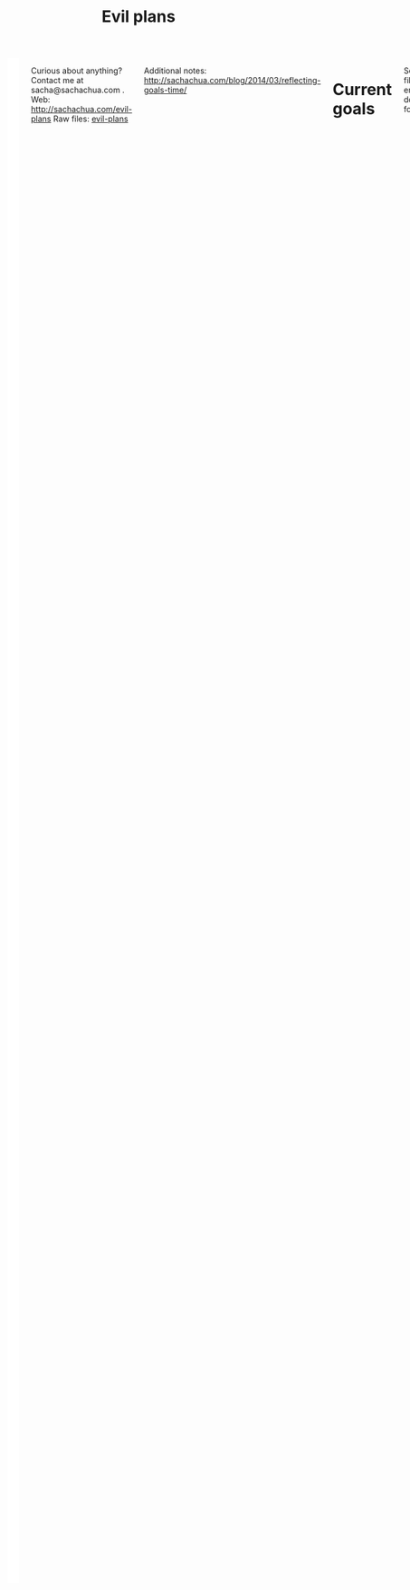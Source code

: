 #+TITLE: Evil plans
#+HTML: <script src="http://ajax.googleapis.com/ajax/libs/jquery/1.11.0/jquery.min.js"></script>
#+STARTUP: lognotedone

#+HTML: <div class="row"><div class="columns">

<<top>>


#+HTML: <div class="heading-status" width="200" height="200" style="float: right; width: 220px; background: white; padding: 10px" data-type="sunburst"></div>

Curious about anything? Contact me at sacha@sachachua.com .  
Web: http://sachachua.com/evil-plans
Raw files: [[https://github.com/sachac/sachac.github.io/tree/master/evil-plans][evil-plans]]

Additional notes: http://sachachua.com/blog/2014/03/reflecting-goals-time/

* Current goals
  :PROPERTIES:
  :CUSTOM_ID: Current_goals
  :END:

See raw file or end of document for code. 


#+CALL: graph-from-tables[](fillcolumn=20,id="G",outputfile="goals.svg",cmdline="-Kdot -Tsvg -Gdpi=72 -Gsize=8,8 -Grankdir=LR") :results silent :exports none

[[file:goals.svg]]

* Including "Someday" goals
  :PROPERTIES:
  :CUSTOM_ID: Including__Someday__goals
  :END:

See raw file or end of document for code.

#+CALL: graph-from-tables[](fillcolumn=20,include-someday=1,outputfile="someday.svg",cmdline="-Kdot -Tsvg -Gdpi=72 -Gsize=10,10 -Grankdir=LR") :results silent :exports none

[[file:someday.svg]]

* Table
  :PROPERTIES:
  :CUSTOM_ID: Table
  :END:
     #+BEGIN: propview :cols (GOALCATEGORY XP TODO ITEM)  :conds ((> XP 0) (not (string= TODO "DONE"))) :id global :noquote t :skip-empty-rows t 
     | GOALCATEGORY |  XP | TODO    | ITEM                                                                                                 |
     |--------------+-----+---------+------------------------------------------------------------------------------------------------------|
     | Health       |  10 | SOMEDAY | restart jogging with W-                                                                              |
     | Health       |  20 | SOMEDAY | develop habit of biking safely and comfortably in winter (>= -5C, < 20km wind, not much ice or snow) |
     | Health       |  50 | SOMEDAY | graduate from introductory exercise ladder                                                           |
     | Life         | 100 | WAITING | enjoy middle age                                                                                     |
     | Life         |  10 | WAITING | respond with tranquility in the face of my mortality                                                 |
     | Life         |  20 | WAITING | respond with tranquility in the face of sickness                                                     |
     | Life         |  30 | WAITING | respond with tranquility in the face of the death of someone close to me                             |
     | Life         | 100 | WAITING | enjoy old age                                                                                        |
     | Life         |  10 | SOMEDAY | set up distinctly interesting memories for four months straight                                      |
     | Life         |  30 | SOMEDAY | get driver's license?                                                                                |
     | Analysis     |  20 | SOMEDAY | use animations to understand data                                                                    |
     | Learning     |  10 | SOMEDAY | read the visual dictionary                                                                           |
     | Writing      |  50 | SOMEDAY | develop ability to look at my writing with strangers' eyes                                           |
     | Writing      |  50 | SOMEDAY | cut writing ruthlessly                                                                               |
     | Writing      |  50 | SOMEDAY | write in bigger chunks                                                                               |
     | Writing      | 100 | SOMEDAY | write a book instead of compiling it                                                                 |
     | Writing      | 100 | SOMEDAY | habitually write books (>= 3 books in 5 years)                                                       |
     | Writing      |  50 | SOMEDAY | habitually write mini-guides (>= 4 mini-guides in 2 years)                                           |
     | Speaking     |  10 | SOMEDAY | make videos part of the way I regularly share (~12 original videos a year)                           |
     | Drawing      |  20 | SOMEDAY | draw recognizable people                                                                             |
     | Programming  |   5 | SOMEDAY | set up smooth cross-referencing between blog posts and Flickr                                        |
     | Programming  |   5 | SOMEDAY | set up autocomplete                                                                                  |
     | Programming  |   5 | SOMEDAY | set up flychecking                                                                                   |
     | Programming  |   5 | SOMEDAY | make test-driven development part of my normal workflow                                              |
     | Programming  |   5 | SOMEDAY | get the hang of a CSS framework                                                                      |
     | Programming  |   5 | SOMEDAY | get the hang of a CSS preprocessor                                                                   |
     | Programming  |   5 | SOMEDAY | get the hang of a Javascript preprocessor                                                            |
     | Programming  |   5 | SOMEDAY | help other people program more effectively                                                           |
     | Programming  |  10 | SOMEDAY | close an open source issue                                                                           |
     | Programming  |  10 | SOMEDAY | contribute to open source documentation                                                              |
     | Programming  |  20 | SOMEDAY | get feedback from coaches or open source community                                                   |
     | Programming  |  20 | SOMEDAY | contribute to Emacs C                                                                                |
     | Writing      |  30 | SOMEDAY | write book about 5-year experiment to capture memories and help other people curious about it        |
     | Writing      |  50 | SOMEDAY | write a set of three or four 4-part courses                                                          |
     | Life         |  10 | SOMEDAY | create four major projects in a year                                                                 |
     | Writing      |  20 | SOMEDAY | write mini-book on building Emacs habits                                                             |
     | Cooking      |   5 | SOMEDAY | make special types of bread, including sourdough                                                     |
     | Cooking      |  10 | SOMEDAY | make braising and other fancy cooking terms part of my vocabulary                                    |
     | Cooking      |  10 | SOMEDAY | create monthly cycles for favourite recipes                                                          |
     | Cooking      |  20 | SOMEDAY | cut standard sizes                                                                                   |
     | Connecting   |  20 | WAITING | do right by our cats                                                                                 |
     | Connecting   | 100 | WAITING | do right by W-, J-, and A-                                                                           |
     | Connecting   |  10 | SOMEDAY | develop a 4+-month habit of frequent messages to parents                                             |
     | Learning     |  30 | SOMEDAY | post notes and life changes from three months of working with a coach                                |
     | Connecting   |  10 | SOMEDAY | have a regular plan for meeting friends at least one weekend every month                             |
     | Finance      |  10 | TODO    | re-examine spending and carve out more for what matters                                              |
     | Finance      |  20 | WAITING | move to target allocation                                                                            |
     | Finance      |  30 | WAITING | reach 2% goal                                                                                        |
     | Finance      |  10 | WAITING | reach 2.5% goal                                                                                      |
     | Connecting   |  20 | WAITING | resolve estate amicably or walk away from it                                                         |
     | Learning     |  10 | SOMEDAY | create syntopicon/bibliography                                                                       |
     |--------------+-----+---------+------------------------------------------------------------------------------------------------------|
     |              |     |         |                                                                                                      |
     #+END:

* Goals                                                                :goal:
:PROPERTIES:
:LOGGING:  TODO(@)
:CUSTOM_ID: Goals
:END:

** maintain or improve my health
   :PROPERTIES:
   :CUSTOM_ID: maintain_or_improve_my_health
   :END:
So that I can [[live an awesome life]]
*** TODO Get A- used to walking  :Health:
    :PROPERTIES:
    :XP:       10
    :CUSTOM_ID: Get_A__used_to_walking
    :END:
So that I can [[maintain or improve my health]]
*** DONE Get used to babyweight exercises                            :Health:
    :PROPERTIES:
    :CUSTOM_ID: Get_used_to_babyweight_exercises
    :END:

So that I can [[maintain or improve my health]]

- Walking for at least one hour a day, at least three times a week
- Upper-body baby weight exercises

Built-in progression, hooray!

*** SOMEDAY restart jogging with W-                                  :Health:
    :PROPERTIES:
    :GoalCategory: Health
    :XP:       10
    :CUSTOM_ID: restart_jogging_with_W_
    :END:
So that I can [[maintain or improve my health]]
*** SOMEDAY develop habit of biking safely and comfortably in winter (>= -5C, < 20km wind, not much ice or snow) :Health:
    :PROPERTIES:
    :GoalCategory: Health
    :XP:       20
    :CUSTOM_ID: develop_habit_of_biking_safely_and_comfortably_in_winter______5C____20km_wind__not_much_ice_or_snow_
    :END:
So that I can [[maintain or improve my health]]
*** SOMEDAY graduate from introductory exercise ladder               :Health:
    :PROPERTIES:
    :GoalCategory: Health
    :XP:       50
    :CUSTOM_ID: graduate_from_introductory_exercise_ladder
    :END:

So that I can [[maintain or improve my health]]
** live an awesome life
   :PROPERTIES:
	 :CUSTOM_ID: live_an_awesome_life
   :END:
*** TODO do a 5-year experiment in self-directed living
    :PROPERTIES:
    :CUSTOM_ID: do_a_5_year_experiment_in_self_directed_living
    :LINK:     [[file:~/personal/business.org::*5-year experiment][5-year experiment]]
    :END:
so that I can [[live an awesome life]]

2012-2017

Questions to resolve:
- Would I prefer the structure of a regular career, or can I learn how to make the most of a more self-directed life?
- Do I understand my wants and needs enough to manage my finances with reasonable safety?

More information: http://sachachua.com/blog/experiment

What could "awesome" look like?
- Good handle on expenses, resisted lifestyle inflation
- Expenses covered by dividends/capital gains, with a reasonable buffer for the next correction (and so that I can buy the next time stocks go on sale)
- Be the kind of happy, loving, equanimous person I want to be
- Icing on the cake:
  - Tickled brain from learning lots of things
  - Good karma from helping lots of people
  - Scaling up (building resources)
- Confederates whom I know well and am in touch with

What kind of concrete actions or projects will move me towards that? What kinds of things do I want to explore?
- [X] E-book publishing: Easy to do once I have a clear idea of what I want to put together. I like pay-what-you-want.
- [X] Print publishing: Doable with LaTeX and CreateSpace.
- [ ] Useful, organized non-fiction
- [ ] A way for people to self-identify as tribe members (ex: e-book purchases, mailing list signups)
- [ ] Git-tip and other microtipping?
- See other projects in this file

*** cultivate equanimity
    :PROPERTIES:
    :CUSTOM_ID: cultivate_equanimity
    :END:
So that I can [[live an awesome life]]
**** TODO adapt to A-'s needs as a toddler
     :PROPERTIES:
     :GoalCategory: Life
     :XP:       20
     :CUSTOM_ID: adapt_to_A__s_needs_as_a_toddler
     :END:
     So that I can [[cultivate equanimity]]

**** DONE deal with rough patches with grace                           :Life:
     :PROPERTIES:
     :GoalCategory: Life
     :XP:       20
     :CUSTOM_ID: deal_with_rough_patches_with_grace
     :END:
So that I can [[live an awesome life]]
**** WAITING enjoy middle age                                          :Life:
     :PROPERTIES:
     :GoalCategory: Life
     :XP:       100
     :CUSTOM_ID: enjoy_middle_age
     :END:
 So that I can [[enjoy old age][enjoy old age]]

**** WAITING respond with tranquility in the face of my mortality      :Life:
     :PROPERTIES:
     :GoalCategory: Life
     :XP:       10
     :CUSTOM_ID: respond_with_tranquility_in_the_face_of_my_mortality
     :END:

 So that I can [[enjoy old age][enjoy old age]]

**** WAITING respond with tranquility in the face of sickness          :Life:
     :PROPERTIES:
     :GoalCategory: Life
     :XP:       20
     :CUSTOM_ID: respond_with_tranquility_in_the_face_of_sickness
     :END:
 So that I can [[respond with tranquility in the face of the death of someone close to me]]

**** WAITING respond with tranquility in the face of the death of someone close to me :Life:
     :PROPERTIES:
     :GoalCategory: Life
     :XP:       30
     :CUSTOM_ID: respond_with_tranquility_in_the_face_of_the_death_of_someone_close_to_me
     :END:

 So that I can [[respond with tranquility in the face of my mortality]]

**** WAITING enjoy old age                                             :Life:
     :PROPERTIES:
     :GoalCategory: Life
     :XP:       100
     :CUSTOM_ID: enjoy_old_age
     :END:
 So that I can [[cultivate equanimity][cultivate equanimity]]

*** enrich our experiences
    :PROPERTIES:
    :CUSTOM_ID: enrich_our_experiences
    :END:
So that I can [[live an awesome life]]
**** DONE get Canadian passport                                        :Life:
     :PROPERTIES:
     :GoalCategory: Life
     :XP:       5
     :CUSTOM_ID: get_Canadian_passport
     :END:
 So that I can [[enrich our experiences][enrich our experiences]]
**** DONE find a cat sitter we can trust                               :Life:
     :PROPERTIES:
     :GoalCategory: Life
     :XP:       10
     :CUSTOM_ID: find_a_cat_sitter_we_can_trust
     :END:
 So that I can [[enrich our experiences][enrich our experiences]]

J- did all right
**** SOMEDAY set up distinctly interesting memories for four months straight :Life:
     :PROPERTIES:
     :GoalCategory: Life
     :XP:       10
     :CUSTOM_ID: set_up_distinctly_interesting_memories_for_four_months_straight
     :END:
 So that I can [[enrich our experiences][enrich our experiences]]

**** SOMEDAY get driver's license?                                     :Life:
     :PROPERTIES:
     :GoalCategory: Life
     :XP:       30
     :CUSTOM_ID: get_driver_s_license_
     :END:

 So that I can [[enrich our experiences][enrich our experiences]]
** tickle my brain
   :PROPERTIES:
   :CUSTOM_ID: tickle_my_brain
   :END:
so that I can [[get more value from my time]] and [[share useful stuff]]
*** develop my analysis skills
    :PROPERTIES:
    :CUSTOM_ID: develop_my_analysis_skills
    :END:
So that I can [[tickle my brain]]
**** SOMEDAY use animations to understand data                     :Analysis:
     :PROPERTIES:
     :GoalCategory: Analysis
     :XP:       20
     :CUSTOM_ID: use_animations_to_understand_data
     :END:

 So that I can [[develop my analysis skills][develop my analysis skills]]
**** SOMEDAY read the visual dictionary                            :Learning:
     :PROPERTIES:
     :GoalCategory: Learning
     :XP:       10
     :CUSTOM_ID: read_the_visual_dictionary
     :END:

 So that I can [[develop my analysis skills][develop my analysis skills]]
**** DONE visualize ideas over a year                              :Analysis:
     :PROPERTIES:
     :GoalCategory: Analysis
     :XP:       5
     :CUSTOM_ID: visualize_ideas_over_a_year
     :END:
 So that I can [[develop my analysis skills][develop my analysis skills]]
** share useful stuff
   :PROPERTIES:
   :CUSTOM_ID: share_useful_stuff
   :END:
So that I can [[build good karma]] and [[get more value from my time]]
*** improve my sharing skills
    :PROPERTIES:
    :CUSTOM_ID: improve_my_sharing_skills
    :END:
So that I can [[share useful stuff]]
**** TODO harvest my backlog of notes
     :PROPERTIES:
     :CUSTOM_ID: harvest_my_backlog_of_notes
     :END:
So that I can [[improve my sharing skills]]
**** SOMEDAY develop ability to look at my writing with strangers' eyes :Writing:
     :PROPERTIES:
     :GoalCategory: Writing
     :XP:       50
     :CUSTOM_ID: develop_ability_to_look_at_my_writing_with_strangers__eyes
     :END:
So that I can [[cut writing ruthlessly]]
**** SOMEDAY cut writing ruthlessly              :Writing:
     :PROPERTIES:
     :GoalCategory: Writing
     :XP:       50
     :CUSTOM_ID: cut_writing_ruthlessly
     :END:
So that I can [[write a book instead of compiling it][write a book instead of compiling it]]
**** SOMEDAY write in bigger chunks  :Writing:
     :PROPERTIES:
     :GoalCategory: Writing
     :XP:       50
     :CUSTOM_ID: write_in_bigger_chunks
     :END:
So that I can [[write a book instead of compiling it]]     
**** SOMEDAY write a book instead of compiling it                   :Writing:
     :PROPERTIES:
     :GoalCategory: Writing
     :XP:       100
     :CUSTOM_ID: write_a_book_instead_of_compiling_it
     :END:
So that I can [[habitually write books (>= 3 books in 5 years)]]
**** SOMEDAY habitually write books (>= 3 books in 5 years)         :Writing:
     :PROPERTIES:
     :GoalCategory: Writing
     :XP:       100
     :CUSTOM_ID: habitually_write_books_____3_books_in_5_years_
     :END:

So that I can [[improve my sharing skills][improve my sharing skills]]
**** SOMEDAY habitually write mini-guides (>= 4 mini-guides in 2 years) :Writing:
     :PROPERTIES:
     :GoalCategory: Writing
     :XP:       50
     :CUSTOM_ID: habitually_write_mini_guides_____4_mini_guides_in_2_years_
     :END:
So that I can [[habitually write books (>= 3 books in 5 years)][improve my sharing skills]]
**** SOMEDAY make videos part of the way I regularly share (~12 original videos a year) :Speaking:
     :PROPERTIES:
     :GoalCategory: Speaking
     :XP:       10
     :CUSTOM_ID: make_videos_part_of_the_way_I_regularly_share___12_original_videos_a_year_
     :END:

 So that I can [[share useful stuff]]
*** improve my drawing skills
    :PROPERTIES:
    :CUSTOM_ID: improve_my_drawing_skills
    :END:
So that I can [[share useful stuff]]
**** DONE Make it to another year of daily journal drawing
     :PROPERTIES:
     :CUSTOM_ID: Make_it_to_another_year_of_daily_journal_drawing
     :END:
So that I can [[improve my drawing skills][improve my drawing skills]]
**** DONE find or make digital equivalent of index card drawing     :Drawing:
     :PROPERTIES:
     :GoalCategory: Drawing
     :XP:       10
     :CUSTOM_ID: find_or_make_digital_equivalent_of_index_card_drawing
     :END:
So that I can [[improve my drawing skills][improve my drawing skills]]
**** SOMEDAY draw recognizable people                               :Drawing:
     :PROPERTIES:
     :GoalCategory: Drawing
     :XP:       20
     :CUSTOM_ID: draw_recognizable_people
     :END:
So that I can [[improve my drawing skills][improve my drawing skills]]
*** improve my coding skills
    :PROPERTIES:
    :CUSTOM_ID: improve_my_coding_skills
    :END:
So that I can [[share useful stuff]]
**** DONE Build visualizations for baby data
     :PROPERTIES:
     :CUSTOM_ID: Build_visualizations_for_baby_data
     :END:
So that I can [[improve my coding skills]]
**** DONE set up smooth cross-referencing between blog posts and Flickr :Programming:
     :PROPERTIES:
     :GoalCategory: Programming
     :XP:       5
     :CUSTOM_ID: set_up_smooth_cross_referencing_between_blog_posts_and_Flickr
     :END:

So that I can [[improve my coding skills]]
Handled by IDs, tags, and my own sketch reviewer
**** SOMEDAY set up autocomplete                                :Programming:
     :PROPERTIES:
     :GoalCategory: Programming
     :XP:       5
     :CUSTOM_ID: set_up_autocomplete
     :END:
So that I can [[improve my coding skills]]
**** SOMEDAY set up flychecking                                 :Programming:
     :PROPERTIES:
     :GoalCategory: Programming
     :XP:       5
     :CUSTOM_ID: set_up_flychecking
     :END:
So that I can [[improve my coding skills]]
**** SOMEDAY make test-driven development part of my normal workflow :Programming:
     :PROPERTIES:
     :GoalCategory: Programming
     :XP:       5
     :CUSTOM_ID: make_test_driven_development_part_of_my_normal_workflow
     :END:
So that I can [[improve my coding skills]]
**** SOMEDAY get the hang of a CSS framework                    :Programming:
     :PROPERTIES:
     :GoalCategory: Programming
     :XP:       5
     :CUSTOM_ID: get_the_hang_of_a_CSS_framework
     :END:
So that I can [[get the hang of a CSS preprocessor][get the hang of a CSS preprocessor]]
**** SOMEDAY get the hang of a CSS preprocessor                 :Programming:
     :PROPERTIES:
     :GoalCategory: Programming
     :XP:       5
     :CUSTOM_ID: get_the_hang_of_a_CSS_preprocessor
     :END:
So that I can [[improve my coding skills]]
**** SOMEDAY get the hang of a Javascript preprocessor          :Programming:
     :PROPERTIES:
     :GoalCategory: Programming
     :XP:       5
     :CUSTOM_ID: get_the_hang_of_a_Javascript_preprocessor
     :END:
So that I can [[improve my coding skills]]
**** SOMEDAY help other people program more effectively         :Programming:
     :PROPERTIES:
     :GoalCategory: Programming
     :XP:       5
     :CUSTOM_ID: help_other_people_program_more_effectively
     :END:

So that I can [[improve my coding skills]]
**** DONE close an open source issue                            :Programming:
     :PROPERTIES:
     :GoalCategory: Programming
     :XP:       10
     :CUSTOM_ID: close_an_open_source_issue
     :END:
So that I can [[improve my coding skills]]
**** SOMEDAY contribute to open source documentation            :Programming:
     :PROPERTIES:
     :GoalCategory: Programming
     :XP:       10
     :CUSTOM_ID: contribute_to_open_source_documentation
     :END:
So that I can [[improve my coding skills]]
**** SOMEDAY get feedback from coaches or open source community :Programming:
     :PROPERTIES:
     :GoalCategory: Programming
     :XP:       20
     :CUSTOM_ID: get_feedback_from_coaches_or_open_source_community
     :END:
So that I can [[improve my coding skills]]
**** SOMEDAY contribute to Emacs C                              :Programming:
     :PROPERTIES:
     :GoalCategory: Programming
     :XP:       20
     :CUSTOM_ID: contribute_to_Emacs_C
     :END:

So that I can [[improve my coding skills]]
**** DONE contribute automated tests to Emacs packages          :Programming:
     :PROPERTIES:
     :GoalCategory: Programming
     :XP:       10
     :CUSTOM_ID: contribute_automated_tests_to_Emacs_packages
     :END:
So that I can [[improve my coding skills]]
*** SOMEDAY publish resources
    :PROPERTIES:
    :CUSTOM_ID: publish_resources
    :END:
So that I can [[share useful stuff]]
**** TODO write book about 5-year experiment to capture memories and help other people curious about it :Writing:
     :PROPERTIES:
     :GoalCategory: Writing
     :XP:       30
     :CUSTOM_ID: write_book_about_5_year_experiment_to_capture_memories_and_help_other_people_curious_about_it
     :END:
     :LOGBOOK:
     - State "TODO"       from "SOMEDAY"    [2017-01-05 Thu 17:01]
     :END:
 So that I can [[publish resources][publish resources]]

**** SOMEDAY [#C] publish 12 free/PWYC resources                    :project:
     :PROPERTIES:
     :CUSTOM_ID: publish_12_free_PWYC_resources
     :END:
 So that I can [[publish resources][publish resources]]
 - [X] Sketchnoting resources
 - [X] No Excuses Guide to Blogging
 - [X] Sketchnotes 2012
 - [X] Sketchnotes 2013
 - [X] How to learn Emacs Lisp by customizing Emacs: http://sach.ac/baby-steps-emacs-lisp - 2014-05-07
 - [ ] Baby steps guide to managing your tasks with Org: http://sach.ac/baby-steps-org-todo
 - [ ] Intermediate guide to Emacs
 - 10-week Emacs Basics course (or 12...)
     1. Mouse, copy, paste
     2. M-x
     3. Customize

**** SOMEDAY write a set of three or four 4-part courses            :Writing:
     :PROPERTIES:
     :GoalCategory: Writing
     :XP:       50
     :CUSTOM_ID: write_a_set_of_three_or_four_4_part_courses
     :END:
 So that I can [[publish resources][publish resources]]

**** SOMEDAY create four major projects in a year                      :Life:
     :PROPERTIES:
     :GoalCategory: Life
     :XP:       10
     :CUSTOM_ID: create_four_major_projects_in_a_year
     :END:

 So that I can [[publish resources][publish resources]]
**** SOMEDAY write mini-book on building Emacs habits               :Writing:
     :PROPERTIES:
     :GoalCategory: Writing
     :XP:       20
     :CUSTOM_ID: write_mini_book_on_building_Emacs_habits
     :END:

 So that I can [[create four major projects in a year]] and [[help the Emacs community grow]]
**** DONE [#A] make Sketchnotes 2014                                :Drawing:
     :PROPERTIES:
     :GoalCategory: Drawing
     :XP:       5
     :CUSTOM_ID: make_Sketchnotes_2014
     :Effort:   4:00
     :QUANTIFIED: Packaging
     :END:
     :LOGBOOK:
     CLOCK: [2015-02-03 Tue 19:13]--[2015-02-03 Tue 19:13] =>  0:00
     :END:
 So that I can [[create four major projects in a year]]

** build good karma
   :PROPERTIES:
   :CUSTOM_ID: build_good_karma
   :END:
So that I can [[learn from people]]

Is this a true goal, or it mainly on the way to something else? Are
there projects that support this instead of the other stuff?

** cook yummy food
   :PROPERTIES:
   :CUSTOM_ID: cook_yummy_food
   :END:
So that I can [[live an awesome life]]
*** practise types of recipes
    :PROPERTIES:
    :CUSTOM_ID: practise_types_of_recipes
    :END:
So that I can [[cook yummy food]]
**** SOMEDAY make special types of bread, including sourdough       :Cooking:
     :PROPERTIES:
     :GoalCategory: Cooking
     :XP:       5
     :CUSTOM_ID: make_special_types_of_bread__including_sourdough
     :END:
 So that I can [[practise types of recipes][practise types of recipes]]
**** DONE make udon noodles from scratch                            :Cooking:
     :PROPERTIES:
     :GoalCategory: Cooking
     :XP:       5
     :CUSTOM_ID: make_udon_noodles_from_scratch
     :END:
     :LOGBOOK:
     - State "TODO"       from "SOMEDAY"    [2015-01-26 Mon 17:43] \\
       Next goal
     :END:
 So that I can [[practise types of recipes][practise types of recipes]]
**** DONE competently make pizza                                    :Cooking:
     :PROPERTIES:
     :GoalCategory: Cooking
     :XP:       10
     :CUSTOM_ID: competently_make_pizza
     :END:
 So that I can [[practise types of recipes][practise types of recipes]]

*** TODO figure out recipes easily compatible with taking care of a kid  :Cooking:
    :PROPERTIES:
    :GoalCategory: Cooking
    :XP:       10
    :CUSTOM_ID: figure_out_recipes_easily_compatible_with_taking_care_of_a_kid
    :END:
So that I can [[cook yummy food]]
*** SOMEDAY make braising and other fancy cooking terms part of my vocabulary :Cooking:
    :PROPERTIES:
    :GoalCategory: Cooking
    :XP:       10
    :CUSTOM_ID: make_braising_and_other_fancy_cooking_terms_part_of_my_vocabulary
    :END:
So that I can [[cook yummy food]]
*** DONE adjust the feel of things by using herb combinations       :Cooking:
    :PROPERTIES:
    :GoalCategory: Cooking
    :XP:       10
    :CUSTOM_ID: adjust_the_feel_of_things_by_using_herb_combinations
    :END:
So that I can [[cook yummy food]]
*** DONE develop a habit of cooking with lots of vegetables (CSA-like volume) :Cooking:
    :PROPERTIES:
    :GoalCategory: Cooking
    :XP:       10
    :CUSTOM_ID: develop_a_habit_of_cooking_with_lots_of_vegetables__CSA_like_volume_
    :END:
    :LOGBOOK:
    - State "TODO"       from "SOMEDAY"    [2015-01-26 Mon 17:43] \\
      Active
    :END:
So that I can [[cook yummy food]]
*** SOMEDAY create monthly cycles for favourite recipes             :Cooking:
    :PROPERTIES:
    :GoalCategory: Cooking
    :XP:       10
    :CUSTOM_ID: create_monthly_cycles_for_favourite_recipes
    :END:
So that I can [[cook yummy food]]
*** SOMEDAY cut standard sizes                                      :Cooking:
    :PROPERTIES:
    :GoalCategory: Cooking
    :XP:       20
    :CUSTOM_ID: cut_standard_sizes
    :END:
So that I can [[cook yummy food]]
** learn from people
   :PROPERTIES:
   :CUSTOM_ID: learn_from_people
   :END:
So that I can [[tickle my brain]] and [[share useful stuff]]
*** TODO Raise A-
    :PROPERTIES:
    :CUSTOM_ID: Raise_A_
    :END:
So that I can [[learn from people]]
*** WAITING do right by our cats                                 :Connecting:
:PROPERTIES:
:GoalCategory: Connecting
:XP: 20
:CUSTOM_ID: do_right_by_our_cats
:END:
So that I can [[learn from people]]
*** DONE complete the rest of the F projects                     :Connecting:
:PROPERTIES:
:GoalCategory: Connecting
:XP: 50
:CUSTOM_ID: complete_the_rest_of_the_F_projects
:END:
So that I can [[learn from people]]
*** WAITING do right by W-, J-, and A-                           :Connecting:
:PROPERTIES:
:GoalCategory: Connecting
:XP: 100
:CUSTOM_ID: do_right_by_W___J___and_A_
:END:

So that I can [[learn from people]]
*** SOMEDAY develop a 4+-month habit of frequent messages to parents :Connecting:
:PROPERTIES:
:GoalCategory: Connecting
:XP: 10
:CUSTOM_ID: develop_a_4__month_habit_of_frequent_messages_to_parents
:END:
:LOGBOOK:
- State "TODO"       from "SOMEDAY"    [2015-01-26 Mon 17:43] \\
  Active
:END:

So that I can [[learn from people]]
*** SOMEDAY post notes and life changes from three months of working with a coach :Learning:
:PROPERTIES:
:GoalCategory: Learning
:XP: 30
:CUSTOM_ID: post_notes_and_life_changes_from_three_months_of_working_with_a_coach
:END:
So that I can [[learn from people]]
*** SOMEDAY have a regular plan for meeting friends at least one weekend every month :Connecting:
    :PROPERTIES:
    :GoalCategory: Connecting
    :XP:       10
    :CUSTOM_ID: have_a_regular_plan_for_meeting_friends_at_least_one_weekend_every_month
    :END:

So that I can [[learn from people]]
*** CANCELLED Set up an ongoing mentoring/coaching relationship with an Emacs coach
    :PROPERTIES:
    :CUSTOM_ID: Set_up_an_ongoing_mentoring_coaching_relationship_with_an_Emacs_coach
    :END:
  So that I can [[get more value from my time]]

  https://www.codementor.io/sanityinc: RoR, jQuery, TDD, Emacs, Javascript
  https://www.codementor.io/skeeto
  http://emacs-doctor.com

  Possible concrete goals:
  - Follow best practices in setting up my web development environment (Rails, Javascript, NodeJS, Angular); learn how to think syntactically
  - Discover what else I should be doing with Org Mode
  - Set up a solid external data and backup plan
  - Learn more about what I don't know I don't know (Hard!)
  - Get into Emacs development

*** DONE host another 10 episodes of Emacs Chats or hangouts
    :PROPERTIES:
    :CUSTOM_ID: host_another_10_episodes_of_Emacs_Chats_or_hangouts
    :GoalCategory: Connecting
    :XP:       5
    :CUSTOM_ID: complete_another_10_episodes_of_Emacs_Chats
    :END:
		  :LOGBOOK:
		  - State "TODO"       from "DONE"       [2014-11-01 Sat 16:58]
		  :END:

  So that I can [[learn from people]] and [[help the Emacs community grow]]

  http://sachachua.com/blog/tag/emacs-hangout

  1. [X] Emacs Chat: technomancy
  2. [X] Emacs Chat: Xah Lee
  3. [X] Emacs Chat: Bozhidar Batsov
  4. Bodil Stokke?
  5. Steve Purcell? - Jan
  6. Stefan Monnier?
  7. John Kitchin?
  8. Reach out to the other bloggers on Planet Emacsen

*** DONE Choose parenting activities to consistently attend
    :PROPERTIES:
    :CUSTOM_ID: Choose_parenting_activities_to_consistently_attend
    :END:
So that I can [[learn from people]]
** make better decisions
   :PROPERTIES:
   :CUSTOM_ID: make_better_decisions
   :END:
so that I can [[live an awesome life]]
*** DONE sell stocks in a non-registered account and properly account for them :Finance:
:PROPERTIES:
:GoalCategory: Finance
:XP: 10
:CUSTOM_ID: sell_stocks_in_a_non_registered_account_and_properly_account_for_them
:END:

So that I can [[make better decisions]]

*** TODO re-examine spending and carve out more for what matters    :Finance:
:PROPERTIES:
:GoalCategory: Finance
:XP: 10
:CUSTOM_ID: re_examine_spending_and_carve_out_more_for_what_matters
:END:
:LOGBOOK:
- State "TODO"       from "SOMEDAY"    [2015-01-26 Mon 17:44]
:END:

So that I can [[make better decisions]]

*** DONE weather a bear market with lots of investments             :Finance:
:PROPERTIES:
:GoalCategory: Finance
:XP: 20
:CUSTOM_ID: weather_a_bear_market_with_lots_of_investments
:END:

So that I can [[make better decisions]]

I think 2015 counted! I managed to stay invested without freaking out too much. =)

*** TODO reach 2.5% goal                                            :Finance:
:PROPERTIES:
:GoalCategory: Finance
:XP: 10
:CUSTOM_ID: reach_2_5__goal
:END:
:LOGBOOK:
- State "TODO"       from "WAITING"    [2017-01-05 Thu 17:02] \\
  Building assets...
:END:

So that I can [[reach 2% goal]]

*** WAITING move to target allocation                               :Finance:
:PROPERTIES:
:GoalCategory: Finance
:XP: 20
:CUSTOM_ID: move_to_target_allocation
:END:
So that I can [[make better decisions]]
*** WAITING reach 2% goal                                           :Finance:
:PROPERTIES:
:GoalCategory: Finance
:XP: 30
:CUSTOM_ID: reach_2__goal
:END:

So that I can [[make better decisions]]
*** DONE deal with a famine year without panicking                 :Business:
    :PROPERTIES:
    :GoalCategory: Business
    :XP:       50
    :CUSTOM_ID: deal_with_a_famine_year_without_panicking
    :END:
 So that I can [[make better decisions]]
*** WAITING resolve estate amicably or walk away from it    :Connecting:
    :PROPERTIES:
    :GoalCategory: Connecting
    :XP:       20
    :CUSTOM_ID: resolve_estate_amicably_or_walk_away_from_it
    :END:
So that I can [[make better decisions]]
** get more value from my time
   :PROPERTIES:
   :CUSTOM_ID: get_more_value_from_my_time
   :END:
so that I can [[live an awesome life]]
*** DONE Practise kaizen on our new routines
    :PROPERTIES:
    :CUSTOM_ID: Practise_kaizen_on_our_new_routines
    :END:
So that I can [[get more value from my time]] and [[enrich our experiences][enrich our experiences]]

Current gaps/opportunities:
- Taking care of A-'s basic needs
- Choosing activities to consistently attend
- Making time to think, draw, and share

*** DONE develop structures for journaling                          :Writing:
:PROPERTIES:
:GoalCategory: Writing
:XP: 10
:CUSTOM_ID: develop_structures_for_journaling
:END:
So that I can [[get more value from my time]]
*** SOMEDAY create syntopicon/bibliography                         :Learning:
:PROPERTIES:
:GoalCategory: Learning
:XP: 10
:CUSTOM_ID: create_syntopicon_bibliography
:END:
:LOGBOOK:
- State "TODO"       from "SOMEDAY"    [2015-01-26 Mon 17:44]
:END:

So that I can [[get more value from my time]]
*** DONE keep a year of journals (short entries)                    :Writing:
:PROPERTIES:
:GoalCategory: Writing
:XP: 10
:CUSTOM_ID: keep_a_year_of_private_journals__short_entries_
:END:

So that I can [[get more value from my time]]
** SOMEDAY delegate more effectively
   :PROPERTIES:
   :CUSTOM_ID: delegate_more_effectively
   :END:
So that I can [[get more value from my time]]
*** SOMEDAY [#c] delegate 2,000 hours or $20,000 of meaningful, useful work :delegation:project:
   :PROPERTIES:
   :Goal:     Delegate
	 :CUSTOM_ID: delegate_2_000_hours_or__20_000_of_meaningful__useful_work
   :END:
So that I can [[delegate more effectively]] and [[build good karma]]

So far:

#+begin_src emacs-lisp
  (let ((dollars 8229.45)
        (hours 486))
    (format "%d dollars - %d%%; %d hours - %d%%"
            dollars (* (/ dollars 20000.0) 100.0)
            hours (* (/ hours 2000.0) 100.0)))
#+end_src

#+RESULTS:
: 8229 dollars - 41%; 486 hours - 24%

The work should:
- move me towards my primary goals
- help assistants improve their skills and justify better rates in the marketplace

Need to compensate for 2,166 hours as of 2014-05-16
*** SOMEDAY add 50 items to my process library 									 :delegation:
    :PROPERTIES:
    :CUSTOM_ID: add_50_items_to_my_process_library
		:LINK:     [[file:~/personal/business.org::*Add 50 items to my process library][Add 50 items to my process library]]
    :END:
So that I can [[delegate more effectively]] and [[share useful stuff]]

[[https://drive.google.com/a/sachachua.com/#folders/0B8LpkeSVIjRYVHZCQzVCYTJ5X3M][Process library]] - for my virtual assistants and for other people who are interested in delegation

;;#+CALL: list-files-with-target(directory="~/Google Drive/Delegation - Sacha Chua/Processes", pattern="How to", target=50) :results value org

#+RESULTS:
#+BEGIN_SRC org
35 items - 70%
1. How to add blogs to Feedly
2. How to add resources to the resources page and sidebar widget
3. How to add tags to Flickr sketches
4. How to animate sketches with Autodesk Sketchbook Pro and Camtasia Studio
5. How to convert a Vimeo or YouTube video to MP3 and save it for offline listening
6. How to create a Frugal FIRE event on Google+
7. How to create a Google+ Event banner
8. How to create a Helpers Help Out event on Google+
9. How to download invoices from InvoiceTrack
10. How to draft Q&A posts based on a transcript
11. How to draft an Emacs Basics blog post
12. How to draw and implement highlighted hand-drawn icons using CSS sprites
13. How to extract the MP3 from YouTube or an MP4
14. How to file a healthcare claim for massage
15. How to identify Q&A from a transcript
16. How to import my theme into your local development environment and get ready for work
17. How to look up additional information for people
18. How to post show notes
19. How to prepare for and host a Google Hangout on Air
20. How to process audio in Audacity
21. How to process scheduling requests
22. How to request books from the library
23. How to research related posts
24. How to set up a public conversation over Google Hangouts On Air
25. How to set up a public conversation
26. How to set up a redirection URL
27. How to summarize blog posts as tweets
28. How to transcribe audio
29. How to update Flickr with blog post URLs
30. How to update QuantifiedSelf.ca blog posts with video embeds
31. How to update a blog post with an MP3
32. How to update a book through CreateSpace
33. How to update the MP3 metadata
34. How to upload an MP3 to archive.org
35. How to write a blog post
#+END_SRC

** help the Emacs community grow
   :PROPERTIES:
   :CUSTOM_ID: help_the_Emacs_community_grow
   :END:
so that I can [[tickle my brain]] and [[share useful stuff]]
*** DONE Make it to 52 issues of Emacs News                           :emacs:
    :PROPERTIES:
    :CUSTOM_ID: Make_it_to_52_issues_of_Emacs_News
    :END:
so that I can [[help the Emacs community grow]]

http://sachachua.com/blog/category/emacs-news/
*** SOMEDAY [#c] Develop emacslife.com into beginner/enthusiast resources for Emacs :emacs:project:
		:PROPERTIES:
		:CUSTOM_ID: Develop_emacslife_com_into_beginner_enthusiast_resources_for_Emacs
		:END:
so that I can [[help the Emacs community grow]]

What do I want to learn from working on EmacsLife?

- Organizing questions logically, and adding links between sections
- Writing based on an outline
- Revising with feedback
- Developing a smooth workflow for exporting my blog posts
  - Update monthly, perhaps?
- Herding cats: Delegating to other geeks
- Eventually: structuring courses, creating resources

Sketching the future:

Because of the time I've invested in working on resources for the
Emacs community, I have the confidence that I can logically structure
my thoughts and write technical learning-oriented books. I have a
community of people happy to proof-read/beta. I have a lot of
experience in creating rich media resources as well.

I have a smooth workflow for identifying topics, outlining them,
organizing the topics, researching information, filling in the gaps
(whether I'm writing things myself or paying other people to do so),
pulling everything together, and publishing and sharing the results.
This may even be self-financing. I create a useful resource of at
least 10,000 words at least every 12 weeks.

This gives me great ways to:
- Learn more about what I'm curious about
- Organize my thoughts and identify gaps
- Communicate clearly, approachably, and engagingly
- Share in scalable ways

*** SOMEDAY [#c] create a 10-week Emacs Basics course :emacs:specific:project:someday:
    :PROPERTIES:
    :CUSTOM_ID: create_a_10_week_Emacs_Basics_course
		:LINK:     [[file:~/personal/business.org::*Emacs Basics][Emacs Basics]]
    :END:
So that I can [[help the Emacs community grow]]

http://sachachua.com/blog/tag/emacs-basics

1. [X] Use the mouse
2. [X] [[http://sachachua.com/blog/?p=27062&shareadraft=baba27062_532732552c1f8][Call commands by name with M-x]]
3. [X] Customize and configure
4. [ ] Learn keyboard shortcuts
5. [ ] Learn Emacs Lisp
6. [ ] Customize keyboard shortcuts
7. [ ] Save time with keyboard macros
8. [ ] Be inspired

*** DONE set up regular Emacs hangouts
    :PROPERTIES:
    :GoalCategory: Connecting
    :XP:       20
    :CUSTOM_ID: set_up_regular_Emacs_hangouts
    :END:
    :LOGBOOK:
    - State "TODO"       from "SOMEDAY"    [2015-01-26 Mon 17:44]
    :END:
so that I can [[help the Emacs community grow]]

Every two weeks? Every month? Need a co-host.

*** SOMEDAY draw 10 visual guides for learning Emacs
    :PROPERTIES:
    :CUSTOM_ID: draw_10_visual_guides_for_learning_Emacs
    :END:
So that I can [[help the Emacs community grow]]
- [X] Beginner's guide
- [X] Keyboard shortcuts
- [X] Org mode
- [X] Dired
- [X] Managing your tasks

* Old graph
  :PROPERTIES:
  :CUSTOM_ID: Old_graph
  :END:
#+begin_src dot :file goals.png :cmdline -Kdot -Tpng :results silent
  digraph G {
    ratio=expand
    node [shape=box]
    "Explore\nEmacs" -> "Learn tools" -> "Tickle my brain" -> "Write blog posts" -> "Share useful stuff" -> "Build good karma" -> "Learn from others"
    "Automate" -> "Learn tools"
    "Explore AutoHotkey" -> "Automate"
    "Read iMacros capabilities" -> "Automate"
    "Set up Selenium for Java" -> "Automate"
    "Share useful stuff" -> "Make technical topics friendlier" -> "Help the Emacs community be even awesomer" -> "Tickle my brain"
    "Make Emacs beginner resources" -> "Share useful stuff"
    "Read" -> "Tickle my brain"
    "Draw" -> "Share useful stuff"
    "Draw" -> "Think more clearly"
    "Write blog posts" -> "Think more clearly"
    "Delegate" -> "Share opportunities"
    "Delegate" -> "Expand capabilities"
    "Tickle my brain" -> "Expand capabilities"
    "Do consulting" -> "Tickle my brain"
    "Package" -> "Share useful stuff"
    "Respond" -> "Learn from others"
    "Respond" -> "Build good karma"
    "Build good karma" -> "Have a good foundation"
    "Get better at Javascript\n(NodeJS, JQuery)" -> "Learn tools"
    "Get better at\nRuby, Rails" -> "Learn tools"
    "Delegate" -> "Build process library" -> "Share useful stuff"
    "Delegate" -> "Learn from others"
    "Learn from others" -> "Make good decisions" -> "Enjoy life"
    "Think more clearly" -> "Make good decisions" -> "Shift my habits"
    "Understand my life" -> "Think more clearly"
    "Ask, experiment, measure" -> "Make good decisions"
    "Sketchnote presentations" -> "Share useful stuff"
    "Sketchnote presentations" -> "Keep good ideas from disappearing"
  }
#+end_src

#+ATTR_HTML: :width 640
[[http://sachachua.com/sharing/goals.png][file:goals.png]]

* Code
  :PROPERTIES:
  :CUSTOM_ID: Code
  :END:

#+name: list-files-with-target
#+begin_src emacs-lisp :var directory="~/Google Drive/Delegation/Processes" :var pattern="How to" :var target=50 :var strip="\\.gdoc$"
  (let ((count 0)
        (files
         (directory-files directory nil pattern)))
    (format "%d items - %d%%\n%s"
            (length files)
            (/ (* 100.0 (length files)) target)
            (mapconcat
             (lambda (x)
               (setq count (1+ count))
               (format "%d. %s" count (replace-regexp-in-string strip "" x)))
             files
             "\n")))
#+end_src


#+name: graph-from-tables
#+BEGIN_SRC emacs-lisp :var fill-column=20 :var tag="goal" :var id="G"
  (defvar include-someday nil)
  (defun sacha/fill-string (string new-fill-column &optional replace-char)
    "Wrap STRING to NEW-FILL-COLUMN. Change newlines to REPLACE-CHAR."
    (with-temp-buffer
      (insert string)
      (let ((fill-column new-fill-column))
        (fill-region (point-min) (point-max))
        (if replace-char
            (progn
              (goto-char (point-min))
              (while (re-search-forward "\n" nil t)
                (replace-match replace-char t t))))
        (buffer-string))))

  (defun sacha/org-map-goals (tag)
    "Return an alist, based on the TAG tree and \"so that I can\" link structure.
    Structure: ((nodes . ((components) ...)) (edges . ((a . b) ...)))"
    (let (nodes edges)
      ;; Go through the entries
      (org-map-entries
       (lambda ()
         (let ((heading (org-heading-components)))
           (when (or (not (elt heading 2)) (member (elt heading 2) (if include-someday '("TODO" "WAITING" "SOMEDAY") '("TODO"))))
             (save-excursion
               (save-restriction
                 ;; Ignore subtrees in the body
                 (org-narrow-to-subtree)
                 (save-excursion
                   (org-set-property "CUSTOM_ID" (replace-regexp-in-string "[^A-Za-z0-9]" "_" (elt heading 4))))
                 (end-of-line)
                 (narrow-to-region
                  (point-min)
                  (if (re-search-forward
                       (concat "[\r\n]\\(" org-outline-regexp "\\)") nil t)
                      (match-beginning 1)
                    (point-max)))
                 (goto-char (point-min))
                 (when (> (car heading) 1)
                   (setq nodes (cons heading nodes)))
                 (when (re-search-forward "so that I can" nil t)
                   (while (re-search-forward org-bracket-link-regexp (line-end-position) t)
                     (setq edges (cons (cons (elt heading 4) (match-string-no-properties 1)) edges)))))))))
       tag)
      (list (cons 'nodes nodes) (cons 'edges edges))))

  (defvar sacha/elgraphviz-attributes '((:color . "color")
                                        (:fontname . "fontname")
                                        (:pad . "pad")
                                        (:shape . "shape")
                                        (:style . "style")
                                        (:tooltip . "tooltip")
                                        (:target . "target")
                                        (:url . "URL")
                                        (:width . "width"))
    "List of attributes")


  (defun sacha/elgraphviz-process-property-list (prop-list)
    "Convert PROP-LIST to an alphabetically sorted, comma-separated attribute list."
    (mapconcat 'identity
               (delq nil
                     (mapcar (lambda (x)
                               (if (plist-get prop-list (car x))
                                   (format "%s=\"%s\"" (cdr x)
                                           (sacha/elgraphviz-quote-string (plist-get prop-list (car x))))))
                             sacha/elgraphviz-attributes))
               ","))

  (ert-deftest sacha/elgraphviz-process-property-list ()
    (should (string= (sacha/elgraphviz-process-property-list '(:width 1)) "width=\"1\"")))

  (defun sacha/elgraphviz-quote-string (string) "Quote \" in strings." (replace-regexp-in-string "\"" "\\\"" (format "%s" string)))

  (defun sacha/elgraphviz-node (name &rest args)
    "Return the node definition for NAME with ARGS as attributes."
    (if args
        (format "\"%s\" [%s]" (sacha/elgraphviz-quote-string name) (sacha/elgraphviz-process-property-list args))
      (format "\"%s\"" (sacha/elgraphviz-quote-string name))))
  (defun sacha/elgraphviz-directed-edge (a b &rest args)
    "Return the node definition for NAME with ARGS as attributes."
    (format "\"%s\" -> \"%s\" [%s]"
            (sacha/elgraphviz-quote-string a)
            (sacha/elgraphviz-quote-string b)
            (sacha/elgraphviz-process-property-list args)))

  (ert-deftest sacha/elgraphviz-node ()
    (should (string= (sacha/elgraphviz-node "Test" :style "filled" :url "http://example.com" :tooltip "test")
                     "\"Test\" [style=\"filled\",tooltip=\"test\",URL=\"http://example.com\"]")))

  (defun sacha/elgraphviz-default-node (&rest attributes)
    (format "node [%s]" (sacha/elgraphviz-process-property-list attributes)))

  (ert-deftest sacha/elgraphviz-default-node ()
    (should (string= (sacha/elgraphviz-default-node :color "#cccccc" :width 100)
                     "node [color=\"#cccccc\",width=\"100\"]")))

  (defun sacha/elgraphviz-default-edge (&rest attributes)
    (format "edge [%s]" (sacha/elgraphviz-process-property-list attributes)))
  (defun sacha/elgraphviz-attribute (name val)
    (format "%s=\"%s\"" name (sacha/elgraphviz-quote-string val)))

  (defun sacha/elgraphviz-digraph (id &rest body)
    (concat "digraph " id " {\n"
            (mapconcat 'identity body "\n")
            "}"))

  (defun sacha/org-map-to-graphviz (map fill-column id)
    "Convert MAP to a graphviz representation. Wrap titles at FILL-COLUMN."
    (sacha/elgraphviz-digraph id
                              (sacha/elgraphviz-attribute "id" id) 
                              (sacha/elgraphviz-default-node :shape "box" :fontname "Open Sans" :pad 1) 
                              (sacha/elgraphviz-default-edge :color "#CCCCCC") 
                              (mapconcat
                               (lambda (x)
                                 (sacha/elgraphviz-directed-edge 
                                  (sacha/fill-string (car x) fill-column "\\n")
                                  (sacha/fill-string (cdr x) fill-column "\\n")))
                               (cdr (assoc 'edges map)) "\n")
                              (mapconcat
                               (lambda (x)
                                 (sacha/elgraphviz-node
                                  (sacha/fill-string (elt x 4) fill-column "\\n")
                                  :style (if (null (elt x 2)) "filled")
                                  :url (concat "index.html#" (replace-regexp-in-string "[^A-Za-z0-9]" "_" (elt x 4)))
                                  :target "_parent"
                                  :tooltip (elt x 4)))
                               (cdr (assoc 'nodes map)) "\n")))
  (org-babel-execute:dot (sacha/org-map-to-graphviz (sacha/org-map-goals tag) fill-column id) (list (cons :file outputfile) (cons :cmdline cmdline)))
#+END_SRC

#+begin_EXPORT html
<style type="text/css">
.back-to-top {
    position: fixed;
    bottom: 2em;
    right: 0px;
    text-decoration: none;
    color: #000000;
    background-color: rgba(235, 235, 235, 0.80);
    font-size: 12px;
    padding: 1em;
    display: none;
}

.back-to-top:hover {
    background-color: rgba(135, 135, 135, 0.50);
}
</style>

<a class="back-to-top" href="#top">Back to top</a>

<script type="text/javascript">
    var offset = 220;
    var duration = 500;
    $(window).scroll(function() {
        if (jQuery(this).scrollTop() > offset) {
            jQuery('.back-to-top').fadeIn(duration);
        } else {
            jQuery('.back-to-top').fadeOut(duration);
        }
    });
</script>
#+end_EXPORT

#+begin_EXPORT html
</div></div><!-- columns, row-->
#+end_EXPORT

#+BEGIN_EXPORT html
  <style type="text/css">
  .Green { fill: green; color: white; background: green}
  .Yellow { fill: yellow; background: yellow }
  .Red { fill: red; color: white; background: red }
  svg .heading { cursor: pointer; stroke: 2px white; }
  path.heading.TODO { fill: green }
  path.heading.SOMEDAY { fill: yellow }

  </style>
<script src="https://cdnjs.cloudflare.com/ajax/libs/d3/3.5.16/d3.min.js"></script>
<script src="https://cdnjs.cloudflare.com/ajax/libs/jquery/2.2.3/jquery.min.js"></script>
<script type="text/javascript">
// Returns a hierarchical JSON of the tree structure
function buildHeadingTree() {
  var lastNode = {level: 0, children: []};
  var root = lastNode;
  var headings = $(':header');
  for (var i = 0; i < headings.length; i++) {
    var matches = headings[i].tagName.match(/[0-9]+/);
    var level = +(matches[0]);
    while (level <= lastNode.level && lastNode.parent) {
      lastNode = lastNode.parent;
    }
    var newNode = {parent: lastNode,
                   children: [],
                   level: level,
                   element: headings[i]};
    lastNode.children.push(newNode);
    lastNode = newNode;
  }
  return root;
}

function classValue(d) {
  var m = d.element.innerHTML.match(/TODO|SOMEDAY|DONE/i);
  return ((m && m[0]) || 'TODO') + ' heading';
//  return d.element.innerHTML.match(/Green|Yellow|Red/i)[0];
}
function labelValue(d) {
  return '<a href="#' + d.element.id + '">' + d.element.innerHTML + '</a>';
}

// Code from https://bl.ocks.org/mbostock/1005873
// Draws the chart of status
function drawHeadingStatusChart(output, data) {
  var width = output.attr('width'),
      height = output.attr('height'),
      partition = d3.layout.partition()
        .value(function(d) { return 1; }),
      svg = output.append('svg').attr('width', width).attr('height', height),
      breadcrumbs = output.append('div').attr('class', 'heading-breadcrumbs'),
      clickHandler = function(d) { window.location.hash = '#' + d.element.id; },
      showBreadcrumbs = function(d) {
      var links = [labelValue(d)];
      while (d.parent) {
        d = d.parent;
        if (d.element) {
        links.unshift(labelValue(d));
        }
      }
      breadcrumbs.html(links.join(' &lt; '));
  };
  if (output.attr('data-type') == 'sunburst') {
    var radius = Math.min(width, height) / 2;
    svg = svg.append('g').attr('transform', 'translate(' + (width / 2) + ',' + (height / 2) + ')');
    var x = d3.scale.linear().range([0, 2 * Math.PI]),
        y = d3.scale.sqrt().range([0, radius]),
        arc = d3.svg.arc()
    .startAngle(function(d) { return Math.max(0, Math.min(2 * Math.PI, x(d.x))); })
    .endAngle(function(d) { return Math.max(0, Math.min(2 * Math.PI, x(d.x + d.dx))); })
    .innerRadius(function(d) { return Math.max(0, y(d.y)); })
    .outerRadius(function(d) { return Math.max(0, y(d.y + d.dy)); }),
    path = svg.selectAll('path').data(partition(data))
                  .enter().append('path').attr('d', arc)
                  .attr('class', classValue)
                  .on('click', clickHandler)
                  .on('mouseover', showBreadcrumbs);
  } else {
    var x = d3.scale.linear().range([0, width]),
        y = d3.scale.linear().range([0, height]),
        rect = svg.selectAll('rect');
        rect.data(partition(data))  
          .enter()
          .append('rect')
          .attr('x', function(d) { return x(d.x); })
          .attr('y', function(d) { return y(d.y); })
          .attr('width', function(d) { return x(d.dx); })
          .attr('height', function(d) { return y(d.dy); })
          .attr('class', classValue)
          .on('mouseover', showBreadcrumbs)
          .on('click', clickHandler);
  }
}

function addClassToHeadings() {
  var headings = $(':header');
  for (var i = 0; i < headings.length; i++) {
    $(headings[i]).addClass(classValue({element: headings[i]}));
  }
}

$(document).ready(function() {
  drawHeadingStatusChart(d3.select('.heading-status'),  
   buildHeadingTree().children[0]);
  addClassToHeadings();
});
</script>
#+END_EXPORT
